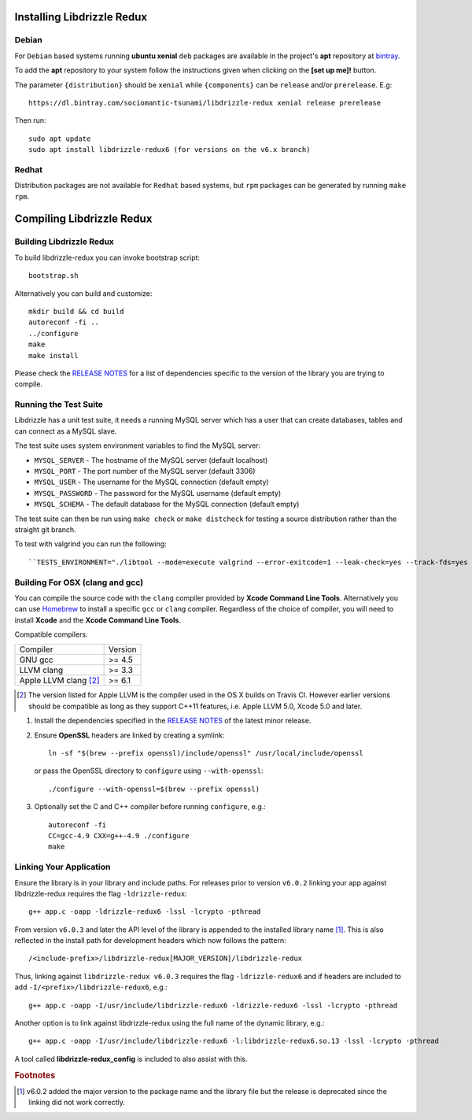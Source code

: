 Installing Libdrizzle Redux
===========================

Debian
------

For ``Debian`` based systems running **ubuntu xenial** ``deb`` packages are
available in the project's **apt** repository at `bintray`_.

To add the **apt** repository to your system follow the instructions given
when clicking on the **[set up me]!** button.

.. image:: _static/bintray-setmeup.png

The parameter ``{distribution}`` should be ``xenial`` while ``{components}`` can be
``release`` and/or ``prerelease``. E.g::

   https://dl.bintray.com/sociomantic-tsunami/libdrizzle-redux xenial release prerelease

Then run::

    sudo apt update
    sudo apt install libdrizzle-redux6 (for versions on the v6.x branch)

.. _`bintray`: https://bintray.com/sociomantic-tsunami/libdrizzle-redux/libdrizzle-redux

Redhat
------
Distribution packages are not available for ``Redhat`` based systems, but ``rpm``
packages can be generated by running ``make rpm``.

Compiling Libdrizzle Redux
==========================

Building Libdrizzle Redux
-------------------------

To build libdrizzle-redux you can invoke bootstrap script::

   bootstrap.sh

Alternatively you can build and customize::

   mkdir build && cd build
   autoreconf -fi ..
   ../configure
   make
   make install

Please check the `RELEASE NOTES`_ for a list of dependencies specific to the
version of the library you are trying to compile.

.. _test-suite:

Running the Test Suite
----------------------

Libdrizzle has a unit test suite, it needs a running MySQL server which has a
user that can create databases, tables and can connect as a MySQL slave.

The test suite uses system environment variables to find the MySQL server:

* ``MYSQL_SERVER`` - The hostname of the MySQL server (default localhost)
* ``MYSQL_PORT`` - The port number of the MySQL server (default 3306)
* ``MYSQL_USER`` - The username for the MySQL connection (default empty)
* ``MYSQL_PASSWORD`` - The password for the MySQL username (default empty)
* ``MYSQL_SCHEMA`` - The default database for the MySQL connection (default empty)

The test suite can then be run using ``make check`` or ``make distcheck`` for
testing a source distribution rather than the straight git branch.

To test with valgrind you can run the following::

``TESTS_ENVIRONMENT="./libtool --mode=execute valgrind --error-exitcode=1 --leak-check=yes --track-fds=yes --malloc-fill=A5 --free-fill=DE" make check``

Building For OSX (clang and gcc)
--------------------------------

You can compile the source code with the ``clang`` compiler provided by
**Xcode Command Line Tools**.
Alternatively you can use Homebrew_ to install a specific ``gcc`` or ``clang``
compiler. Regardless of the choice of compiler, you will need to install **Xcode**
and the **Xcode Command Line Tools**.

Compatible compilers:

+-----------------------+----------+
| Compiler              | Version  |
+-----------------------+----------+
| GNU gcc               |  >= 4.5  |
+-----------------------+----------+
| LLVM clang            |  >= 3.3  |
+-----------------------+----------+
| Apple LLVM clang [#]_ |  >= 6.1  |
+-----------------------+----------+

.. [#] The version listed for Apple LLVM is the compiler used in the OS X builds
       on Travis CI. However earlier versions should be compatible as long as
       they support C++11 features, i.e. Apple LLVM 5.0, Xcode 5.0 and later.

#. Install the dependencies specified in the `RELEASE NOTES`_ of the latest minor release.

#. Ensure **OpenSSL** headers are linked by creating a symlink::

      ln -sf "$(brew --prefix openssl)/include/openssl" /usr/local/include/openssl

   or pass the OpenSSL directory to ``configure`` using ``--with-openssl``::

      ./configure --with-openssl=$(brew --prefix openssl)

#. Optionally set the C and C++ compiler before running ``configure``, e.g.::

      autoreconf -fi
      CC=gcc-4.9 CXX=g++-4.9 ./configure
      make


Linking Your Application
------------------------

Ensure the library is in your library and include paths. For releases prior to
version ``v6.0.2`` linking your app against libdrizzle-redux requires the flag
``-ldrizzle-redux``::

    g++ app.c -oapp -ldrizzle-redux6 -lssl -lcrypto -pthread

From version ``v6.0.3`` and later the API level of the library is appended to
the installed library name [1]_. This is also reflected in the install path for
development headers which now follows the pattern::

    /<include-prefix>/libdrizzle-redux[MAJOR_VERSION]/libdrizzle-redux

Thus, linking against ``libdrizzle-redux v6.0.3`` requires the flag
``-ldrizzle-redux6`` and if headers are included to add
``-I/<prefix>/libdrizzle-redux6``, e.g.::

    g++ app.c -oapp -I/usr/include/libdrizzle-redux6 -ldrizzle-redux6 -lssl -lcrypto -pthread

Another option is to link against libdrizzle-redux using the full name of the
dynamic library, e.g.::

    g++ app.c -oapp -I/usr/include/libdrizzle-redux6 -l:libdrizzle-redux6.so.13 -lssl -lcrypto -pthread

A tool called **libdrizzle-redux_config** is included to also assist with this.

.. _RELEASE NOTES: https://github.com/sociomantic-tsunami/libdrizzle-redux/releases

.. rubric:: Footnotes

.. [1] v6.0.2 added the major version to the package name and the library file
       but the release is deprecated since the linking did not work correctly.
.. _Homebrew: http://brew.sh
